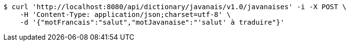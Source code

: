 [source,bash]
----
$ curl 'http://localhost:8080/api/dictionary/javanais/v1.0/javanaises' -i -X POST \
    -H 'Content-Type: application/json;charset=utf-8' \
    -d '{"motFrancais":"salut","motJavanaise":"'salut' à traduire"}'
----